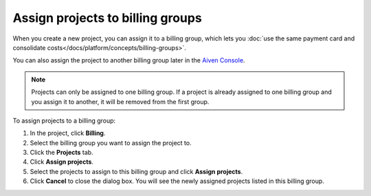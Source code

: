 Assign projects to billing groups
=================================

When you create a new project, you can assign it to a billing group, which lets you :doc:`use the same payment card and consolidate costs</docs/platform/concepts/billing-groups>`. 

You can also assign the project to another billing group later in the `Aiven Console <https://console.aiven.io/>`_. 

.. note::

    Projects can only be assigned to one billing group. If a project is already assigned to one billing group and you assign it to another, it will be removed from the first group.

To assign projects to a billing group:

#. In the project, click **Billing**.

#. Select the billing group you want to assign the project to.

#. Click the **Projects** tab.

#. Click **Assign projects**.

#. Select the projects to assign to this billing group and click **Assign projects**.

#. Click **Cancel** to close the dialog box. You will see the newly assigned projects listed in this billing group. 
